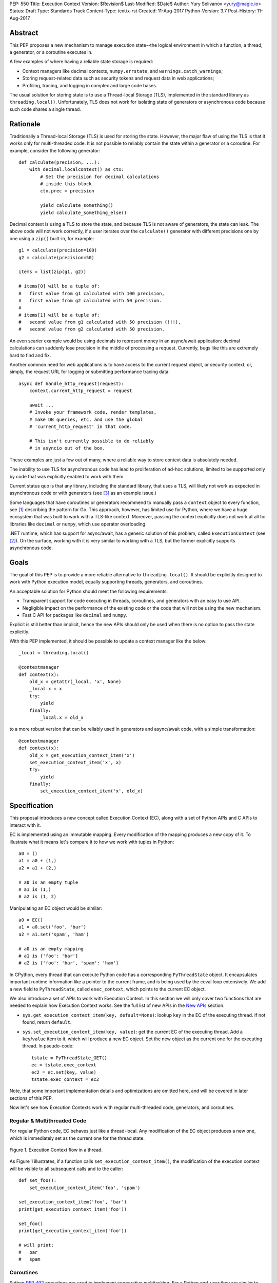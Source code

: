 PEP: 550
Title: Execution Context
Version: $Revision$
Last-Modified: $Date$
Author: Yury Selivanov <yury@magic.io>
Status: Draft
Type: Standards Track
Content-Type: text/x-rst
Created: 11-Aug-2017
Python-Version: 3.7
Post-History: 11-Aug-2017


Abstract
========

This PEP proposes a new mechanism to manage execution state--the
logical environment in which a function, a thread, a generator,
or a coroutine executes in.

A few examples of where having a reliable state storage is required:

* Context managers like decimal contexts, ``numpy.errstate``,
  and ``warnings.catch_warnings``;

* Storing request-related data such as security tokens and request
  data in web applications;

* Profiling, tracing, and logging in complex and large code bases.

The usual solution for storing state is to use a Thread-local Storage
(TLS), implemented in the standard library as ``threading.local()``.
Unfortunately, TLS does not work for isolating state of generators or
asynchronous code because such code shares a single thread.


Rationale
=========

Traditionally a Thread-local Storage (TLS) is used for storing the
state.  However, the major flaw of using the TLS is that it works only
for multi-threaded code.  It is not possible to reliably contain the
state within a generator or a coroutine.  For example, consider
the following generator::

    def calculate(precision, ...):
        with decimal.localcontext() as ctx:
            # Set the precision for decimal calculations
            # inside this block
            ctx.prec = precision

            yield calculate_something()
            yield calculate_something_else()

Decimal context is using a TLS to store the state, and because TLS is
not aware of generators, the state can leak.  The above code will
not work correctly, if a user iterates over the ``calculate()``
generator with different precisions one by one using a ``zip()``
built-in, for example::

    g1 = calculate(precision=100)
    g2 = calculate(precision=50)

    items = list(zip(g1, g2))

    # items[0] will be a tuple of:
    #   first value from g1 calculated with 100 precision,
    #   first value from g2 calculated with 50 precision.
    #
    # items[1] will be a tuple of:
    #   second value from g1 calculated with 50 precision (!!!),
    #   second value from g2 calculated with 50 precision.

An even scarier example would be using decimals to represent money
in an async/await application: decimal calculations can suddenly
lose precision in the middle of processing a request.  Currently,
bugs like this are extremely hard to find and fix.

Another common need for web applications is to have access to the
current request object, or security context, or, simply, the request
URL for logging or submitting performance tracing data::

    async def handle_http_request(request):
        context.current_http_request = request

        await ...
        # Invoke your framework code, render templates,
        # make DB queries, etc, and use the global
        # 'current_http_request' in that code.

        # This isn't currently possible to do reliably
        # in asyncio out of the box.

These examples are just a few out of many, where a reliable way to
store context data is absolutely needed.

The inability to use TLS for asynchronous code has lead to
proliferation of ad-hoc solutions, limited to be supported only by
code that was explicitly enabled to work with them.

Current status quo is that any library, including the standard
library, that uses a TLS, will likely not work as expected in
asynchronous code or with generators (see [3]_ as an example issue.)

Some languages that have coroutines or generators recommend to
manually pass a ``context`` object to every function, see [1]_
describing the pattern for Go.  This approach, however, has limited
use for Python, where we have a huge ecosystem that was built to work
with a TLS-like context.  Moreover, passing the context explicitly
does not work at all for libraries like ``decimal`` or ``numpy``,
which use operator overloading.

.NET runtime, which has support for async/await, has a generic
solution of this problem, called ``ExecutionContext`` (see [2]_).
On the surface, working with it is very similar to working with a TLS,
but the former explicitly supports asynchronous code.


Goals
=====

The goal of this PEP is to provide a more reliable alternative to
``threading.local()``.  It should be explicitly designed to work with
Python execution model, equally supporting threads, generators, and
coroutines.

An acceptable solution for Python should meet the following
requirements:

* Transparent support for code executing in threads, coroutines,
  and generators with an easy to use API.

* Negligible impact on the performance of the existing code or the
  code that will not be using the new mechanism.

* Fast C API for packages like ``decimal`` and ``numpy``.

Explicit is still better than implicit, hence the new APIs should only
be used when there is no option to pass the state explicitly.

With this PEP implemented, it should be possible to update a context
manager like the below::

    _local = threading.local()

    @contextmanager
    def context(x):
        old_x = getattr(_local, 'x', None)
        _local.x = x
        try:
            yield
        finally:
            _local.x = old_x

to a more robust version that can be reliably used in generators
and async/await code, with a simple transformation::

    @contextmanager
    def context(x):
        old_x = get_execution_context_item('x')
        set_execution_context_item('x', x)
        try:
            yield
        finally:
            set_execution_context_item('x', old_x)


Specification
=============

This proposal introduces a new concept called Execution Context (EC),
along with a set of Python APIs and C APIs to interact with it.

EC is implemented using an immutable mapping.  Every modification
of the mapping produces a new copy of it.  To illustrate what it
means let's compare it to how we work with tuples in Python::

    a0 = ()
    a1 = a0 + (1,)
    a2 = a1 + (2,)

    # a0 is an empty tuple
    # a1 is (1,)
    # a2 is (1, 2)

Manipulating an EC object would be similar::

    a0 = EC()
    a1 = a0.set('foo', 'bar')
    a2 = a1.set('spam', 'ham')

    # a0 is an empty mapping
    # a1 is {'foo': 'bar'}
    # a2 is {'foo': 'bar', 'spam': 'ham'}

In CPython, every thread that can execute Python code has a
corresponding ``PyThreadState`` object.  It encapsulates important
runtime information like a pointer to the current frame, and is
being used by the ceval loop extensively.  We add a new field to
``PyThreadState``, called ``exec_context``, which points to the
current EC object.

We also introduce a set of APIs to work with Execution Context.
In this section we will only cover two functions that are needed to
explain how Execution Context works.  See the full list of new APIs
in the `New APIs`_ section.

* ``sys.get_execution_context_item(key, default=None)``: lookup
  ``key`` in the EC of the executing thread.  If not found,
  return ``default``.

* ``sys.set_execution_context_item(key, value)``: get the
  current EC of the executing thread.  Add a ``key``/``value``
  item to it, which will produce a new EC object.  Set the
  new object as the current one for the executing thread.
  In pseudo-code::

      tstate = PyThreadState_GET()
      ec = tstate.exec_context
      ec2 = ec.set(key, value)
      tstate.exec_context = ec2

Note, that some important implementation details and optimizations
are omitted here, and will be covered in later sections of this PEP.

Now let's see how Execution Contexts work with regular multi-threaded
code, generators, and coroutines.


Regular & Multithreaded Code
----------------------------

For regular Python code, EC behaves just like a thread-local.  Any
modification of the EC object produces a new one, which is immediately
set as the current one for the thread state.

.. figure:: pep-0550-functions.png
   :align: center
   :width: 100%

   Figure 1.  Execution Context flow in a thread.

As Figure 1 illustrates, if a function calls
``set_execution_context_item()``, the modification of the execution
context will be visible to all subsequent calls and to the caller::

    def set_foo():
        set_execution_context_item('foo', 'spam')

    set_execution_context_item('foo', 'bar')
    print(get_execution_context_item('foo'))

    set_foo()
    print(get_execution_context_item('foo'))

    # will print:
    #   bar
    #   spam


Coroutines
----------

Python :pep:`492` coroutines are used to implement cooperative
multitasking.  For a Python end-user they are similar to threads,
especially when it comes to sharing resources or modifying
the global state.

An event loop is needed to schedule coroutines.  Coroutines that
are explicitly scheduled by the user are usually called Tasks.
When a coroutine is scheduled, it can schedule other coroutines using
an ``await`` expression.  In async/await world, awaiting a coroutine
can be viewed as a different calling convention: Tasks are similar to
threads, and awaiting on coroutines within a Task is similar to
calling functions within a thread.

By drawing a parallel between regular multithreaded code and
async/await, it becomes apparent that any modification of the
execution context within one Task should be visible to all coroutines
scheduled within it.  Any execution context modifications, however,
must not be visible to other Tasks executing within the same thread.

To achieve this, a small set of modifications to the coroutine object
is needed:

* When a coroutine object is instantiated, it saves a reference to
  the current execution context object to its ``cr_execution_context``
  attribute.

* Coroutine's ``.send()`` and ``.throw()`` methods are modified as
  follows (in pseudo-C)::

    if coro->cr_isolated_execution_context:
        # Save a reference to the current execution context
        old_context = tstate->execution_context

        # Set our saved execution context as the current
        # for the current thread.
        tstate->execution_context = coro->cr_execution_context

        try:
            # Perform the actual `Coroutine.send()` or
            # `Coroutine.throw()` call.
            return coro->send(...)
        finally:
            # Save a reference to the updated execution_context.
            # We will need it later, when `.send()` or `.throw()`
            # are called again.
            coro->cr_execution_context = tstate->execution_context

            # Restore thread's execution context to what it was before
            # invoking this coroutine.
            tstate->execution_context = old_context
    else:
        # Perform the actual `Coroutine.send()` or
        # `Coroutine.throw()` call.
        return coro->send(...)

* ``cr_isolated_execution_context`` is a new attribute on coroutine
  objects.  Set to ``True`` by default, it makes any execution context
  modifications performed by coroutine to stay visible only to that
  coroutine.

  When Python interpreter sees an ``await`` instruction, it flips
  ``cr_isolated_execution_context`` to ``False`` for the coroutine
  that is about to be awaited.  This makes any changes to execution
  context made by nested coroutine calls within a Task to be visible
  throughout the Task.

  Because the top-level coroutine (Task) cannot be scheduled with
  ``await`` (in asyncio you need to call ``loop.create_task()`` or
  ``asyncio.ensure_future()`` to schedule a Task), all execution
  context modifications are guaranteed to stay within the Task.

* We always work with ``tstate->exec_context``.  We use
  ``coro->cr_execution_context`` only to store coroutine's execution
  context when it is not executing.

Figure 2 below illustrates how execution context mutations work with
coroutines.

.. figure:: pep-0550-coroutines.png
   :align: center
   :width: 100%

   Figure 2.  Execution Context flow in coroutines.

In the above diagram:

* When "coro1" is created, it saves a reference to the current
  execution context "2".

* If it makes any change to the context, it will have its own
  execution context branch "2.1".

* When it awaits on "coro2", any subsequent changes it does to
  the execution context are visible to "coro1", but not outside
  of it.

In code::

    async def inner_foo():
        print('inner_foo:', get_execution_context_item('key'))
        set_execution_context_item('key', 2)

    async def foo():
        print('foo:', get_execution_context_item('key'))

        set_execution_context_item('key', 1)
        await inner_foo()

        print('foo:', get_execution_context_item('key'))


    set_execution_context_item('key', 'spam')
    print('main:', get_execution_context_item('key'))

    asyncio.get_event_loop().run_until_complete(foo())

    print('main:', get_execution_context_item('key'))

which will output::

    main: spam
    foo: spam
    inner_foo: 1
    foo: 2
    main: spam

Generator-based coroutines (generators decorated with
``types.coroutine`` or ``asyncio.coroutine``) behave exactly as
native coroutines with regards to execution context management:
their ``yield from`` expression is semantically equivalent to
``await``.


Generators
----------

Generators in Python, while similar to Coroutines, are used in a
fundamentally different way.  They are producers of data, and
they use ``yield`` expression to suspend/resume their execution.

A crucial difference between ``await coro`` and ``yield value`` is
that the former expression guarantees that the ``coro`` will be
executed to the end, while the latter is producing ``value`` and
suspending the generator until it gets iterated again.

Generators share 99% of their implementation with coroutines, and
thus have similar new attributes ``gi_execution_context`` and
``gi_isolated_execution_context``.  Similar to coroutines, generators
save a reference to the current execution context when they are
instantiated.  The have the same implementation of ``.send()`` and
``.throw()`` methods.

The only difference is that ``gi_isolated_execution_context``
is always set to ``True``, and is never modified by the interpreter.
``yield from o`` expression in regular generators that are not
decorated with ``types.coroutine``, is semantically equivalent to
``for v in o: yield v``.

.. figure:: pep-0550-generators.png
   :align: center
   :width: 100%

   Figure 3.  Execution Context flow in a generator.

In the above diagram:

* When "gen1" is created, it saves a reference to the current
  execution context "2".

* If it makes any change to the context, it will have its own
  execution context branch "2.1".

* When "gen2" is created, it saves a reference to the current
  execution context for it -- "2.1".

* Any subsequent execution context updated in "gen2" will only
  be visible to "gen2".

* Likewise, any context changes that "gen1" will do after it
  created "gen2" will not be visible to "gen2".

In code::

    def inner_foo():
        for i in range(3):
            print('inner_foo:', get_execution_context_item('key'))
            set_execution_context_item('key', i)
            yield i


    def foo():
        set_execution_context_item('key', 'spam')
        print('foo:', get_execution_context_item('key'))

        inner = inner_foo()

        while True:
            val = next(inner, None)
            if val is None:
                break
            yield val
            print('foo:', get_execution_context_item('key'))

    set_execution_context_item('key', 'spam')
    print('main:', get_execution_context_item('key'))

    list(foo())

    print('main:', get_execution_context_item('key'))

which will output::

    main: ham
    foo: spam
    inner_foo: spam
    foo: spam
    inner_foo: 0
    foo: spam
    inner_foo: 1
    foo: spam
    main: ham

As we see, any modification of the execution context in a generator
is visible only to the generator itself.

There is one use-case where it is desired for generators to affect
the surrounding execution context: ``contextlib.contextmanager``
decorator.  To make the following work::

    @contextmanager
    def context(x):
        old_x = get_execution_context_item('x')
        set_execution_context_item('x', x)
        try:
            yield
        finally:
            set_execution_context_item('x', old_x)

we modified ``contextmanager`` to flip
``gi_isolated_execution_context`` flag to ``False`` on its generator.


Greenlets
---------

Greenlet is an alternative implementation of cooperative
scheduling for Python.  Although greenlet package is not part of
CPython, popular frameworks like gevent rely on it, and it is
important that greenlet can be modified to support execution
contexts.

In a nutshell, greenlet design is very similar to design of
generators.  The main difference is that for generators, the stack
is managed by the Python interpreter.  Greenlet works outside of the
Python interpreter, and manually saves some ``PyThreadState``
fields and pushes/pops the C-stack.  Since Execution Context is
implemented on top of ``PyThreadState``, it's easy to add
transparent support of it to greenlet.


New APIs
========

Even though this PEP adds a number of new APIs, please keep in mind,
that most Python users will likely ever use only two of them:
``sys.get_execution_context_item()`` and
``sys.set_execution_context_item()``.


Python
------

1. ``sys.get_execution_context_item(key, default=None)``: lookup
   ``key`` for the current Execution Context.  If not found,
   return ``default``.

2. ``sys.set_execution_context_item(key, value)``: set
   ``key``/``value`` item for the current Execution Context.
   If ``value`` is ``None``, the item will be removed
   (read more about it in
   `Why setting a key to None removes the item?`_.)

3. ``sys.get_execution_context()``: return the current Execution
   Context object: ``sys.ExecutionContext``.

4. ``sys.set_execution_context(ec)``: set the passed
   ``sys.ExecutionContext`` instance as a current one for the current
   thread.

5. ``sys.ExecutionContext`` object.

   Implementation detail: ``sys.ExecutionContext`` wraps a low-level
   ``PyExecContextData`` object.  ``sys.ExecutionContext`` has a
   mutable mapping API, abstracting away the real immutable
   ``PyExecContextData``.

   * ``ExecutionContext()``: create a new, empty, execution context.

   * ``ec.run(func, *args)`` method: run ``func(*args)`` in the
     ``ec`` execution context.  Any changes to the Execution Context
     performed by ``func`` will not be visible outside of the
     ``run()`` call, nor will affect the ``ec`` itself.  In other
     words, it's safe to do the following::

         ec.run(func1)
         ec.run(func2)

     both ``func1`` and ``func2`` will be executed in the same
     Execution Context.

   * ``ec[key]``: lookup ``key`` in ``ec`` context.

   * ``ec[key] = value``: assign ``key``/``value`` item to the ``ec``.

   * ``ec.get()``, ``ec.items()``, ``ec.values()``, ``ec.keys()``, and
     ``ec.copy()`` are similar to that of ``dict`` object.


C API
-----

C API is different from the Python one because it operates directly
on the low-level immutable ``PyExecContextData`` object.

1. New ``PyThreadState->exec_context`` field, pointing to a
   ``PyExecContextData`` object.

2. ``PyThreadState_SetExecContextItem`` and
   ``PyThreadState_GetExecContextItem`` similar to
   ``sys.set_execution_context_item()`` and
   ``sys.get_execution_context_item()``.

3. ``PyThreadState_GetExecContext``: similar to
   ``sys.get_execution_context()``.  Always returns an
   ``PyExecContextData`` object.  If ``PyThreadState->exec_context``
   is ``NULL`` an new and empty one will be created and assigned
   to ``PyThreadState->exec_context``.

4. ``PyThreadState_SetExecContext``: similar to
   ``sys.set_execution_context()``.

5. ``PyExecContext_New``: create a new empty ``PyExecContextData``
   object.

6. ``PyExecContext_SetItem`` and ``PyExecContext_GetItem``.

The exact layout of ``PyExecContextData`` is private, which allows
us to switch it to a different implementation later.  More on that
in the `Implementation Details`_ section.


Modifications in Standard Library
=================================

* ``contextlib.contextmanager`` was updated to flip the new
  ``gi_isolated_execution_context`` attribute on the generator.

* ``asyncio.events.Handle`` object now captures the current
  execution context when it is created, and uses the saved
  execution context to run the callback (with
  ``ExecutionContext.run()`` method.)  This makes
  ``loop.call_soon()`` to run callbacks in the execution context
  they were scheduled.

  No modifications in ``asyncio.Task`` or ``asyncio.Future`` were
  necessary.

Some standard library modules like ``warnings`` and ``decimal``
can be updated to use new execution contexts.  This will be considered
in separate issues if this PEP is accepted.


Backwards Compatibility
=======================

This proposal preserves 100% backwards compatibility.


Performance
===========

Implementation Details
----------------------

The new ``PyExecContextData`` object is wrapping a ``dict`` object.
Any modification requires creating a shallow copy of the dict.

While working on the reference implementation of this PEP, we were
able to optimize ``dict.copy()`` operation **5.5x**, see [4]_ for
details.

.. figure:: pep-0550-dict_copy.png
   :align: center
   :width: 100%

   Figure 4.

Figure 4 shows that the performance of immutable dict implemented
with shallow copying is expectedly O(n) for the ``set()`` operation.
However, this is tolerable until dict has more than 100 items
(1 ``set()`` takes about a microsecond.)

Judging by the number of modules that need EC in Standard Library
it is likely that real world Python applications will use
significantly less than 100 execution context variables.

The important point is that the cost of accessing a key in
Execution Context is always O(1).

If the ``set()`` operation performance is a major concern, we discuss
alternative approaches that have O(1) or close ``set()`` performance
in `Alternative Immutable Dict Implementation`_, `Faster C API`_, and
`Copy-on-write Execution Context`_ sections.


Generators and Coroutines
-------------------------

Using a microbenchmark for generators and coroutines from :pep:`492`
([12]_), it was possible to observe 0.5 to 1% performance degradation.

asyncio "echo server" microbechmarks from the uvloop project [13]_
showed 1-1.5% performance degradation for asyncio code.

asyncpg benchmarks [14]_, that execute more code and are closer to a
real-world application, did not exhibit any noticeable performance
change.


Overall Performance Impact
--------------------------

The total number of changed lines in the ceval loop is 2 -- in the
``YIELD_FROM`` opcode implementation.  Only performance of generators
and coroutines can be affected by the proposal.

This was confirmed by running Python Performance Benchmark Suite
[15]_, which demonstrated that there is no difference between
3.7 master branch and this PEP reference implementation branch
(full benchmark results can be found here [16]_.)


Design Considerations
=====================

Alternative Immutable Dict Implementation
-----------------------------------------

Languages like Clojure and Scala use Hash Array Mapped Tries (HAMT)
to implement high performance immutable collections [5]_, [6]_.

Immutable mappings implemented with HAMT have O(log\ :sub:`32`\ N)
performance for both ``set()`` and ``get()`` operations, which will
be essentially O(1) for relatively small mappings in EC.

To assess if HAMT can be used for Execution Context, we implemented
it in CPython [7]_.

.. figure:: pep-0550-hamt_vs_dict.png
   :align: center
   :width: 100%

   Figure 5.  Benchmark code can be found here: [9]_.

Figure 5 shows that HAMT indeed displays O(1) performance for all
benchmarked dictionary sizes.  For dictionaries with less than 100
items, HAMT is a bit slower than Python dict/shallow copy.

.. figure:: pep-0550-lookup_hamt.png
   :align: center
   :width: 100%

   Figure 6.  Benchmark code can be found here: [10]_.

Figure 6 shows comparison of lookup costs between Python dict
and an HAMT immutable mapping.  HAMT lookup time is 30-40% worse
than Python dict lookups on average, which is a very good result,
considering how well Python dicts are optimized.

Note, that according to [8]_, HAMT design can be further improved.

The bottom line is that the current approach with implementing
an immutable mapping with shallow-copying dict will likely perform
adequately in real-life applications.  The HAMT solution is more
future proof, however.

The proposed API is designed in such a way that the underlying
implementation of the mapping can be changed completely without
affecting the Execution Context `Specification`_, which allows
us to switch to HAMT at some point if necessary.


Copy-on-write Execution Context
-------------------------------

The implementation of Execution Context in .NET is different from
this PEP. .NET uses copy-on-write mechanism and a regular mutable
mapping.

One way to implement this in CPython would be to have two new
fields in ``PyThreadState``:

* ``exec_context`` pointing to the current Execution Context mapping;
* ``exec_context_copy_on_write`` flag, set to ``0`` initially.

The idea is that whenever we are modifying the EC, the copy-on-write
flag is checked, and if it is set to ``1``, the EC is copied.

Modifications to Coroutine and Generator ``.send()`` and ``.throw()``
methods described in the `Coroutines`_ section will be almost the
same, except that in addition to the ``gi_execution_context`` they
will have a ``gi_exec_context_copy_on_write`` flag.  When a coroutine
or a generator starts, the flag will be set to ``1``.  This will
ensure that any modification of the EC performed within a coroutine
or a generator will be isolated.

This approach has one advantage:

* For Execution Context that contains a large number of items,
  copy-on-write is a more efficient solution than the shallow-copy
  dict approach.

However, we believe that copy-on-write disadvantages are more
important to consider:

* Copy-on-write behaviour for generators and coroutines makes
  EC semantics less predictable.

  With immutable EC approach, generators and coroutines always
  execute in the EC that was current at the moment of their
  creation.  Any modifications to the outer EC while a generator
  or a coroutine is executing are not visible to them::

    def generator():
        yield 1
        print(get_execution_context_item('key'))
        yield 2

    set_execution_context_item('key', 'spam')
    gen = iter(generator())
    next(gen)
    set_execution_context_item('key', 'ham')
    next(gen)

  The above script will always print 'spam' with immutable EC.

  With a copy-on-write approach, the above script will print 'ham'.
  Now, consider that ``generator()`` was refactored to call some
  library function, that uses Execution Context::

    def generator():
        yield 1
        some_function_that_uses_decimal_context()
        print(get_execution_context_item('key'))
        yield 2

  Now, the script will print 'spam', because
  ``some_function_that_uses_decimal_context`` forced the EC to copy,
  and ``set_execution_context_item('key', 'ham')`` line did not
  affect the ``generator()`` code after all.

* Similarly to the previous point, ``sys.ExecutionContext.run()``
  method will also become less predictable, as
  ``sys.get_execution_context()`` would still return a reference to
  the current mutable EC.

  We can't modify ``sys.get_execution_context()`` to return a shallow
  copy of the current EC, because this would seriously harm
  performance of ``asyncio.call_soon()`` and similar places, where
  it is important to propagate the Execution Context.

* Even though copy-on-write requires to shallow copy the execution
  context object less frequently, copying will still take place
  in coroutines and generators.  In which case, HAMT approach will
  perform better for medium to large sized execution contexts.

All in all, we believe that the copy-on-write approach introduces
very subtle corner cases that could lead to bugs that are
exceptionally hard to discover and fix.

The immutable EC solution in comparison is always predictable and
easy to reason about.  Therefore we believe that any slight
performance gain that the copy-on-write solution might offer is not
worth it.


Faster C API
------------

Packages like numpy and standard library modules like decimal need
to frequently query the global state for some local context
configuration.  It is important that the APIs that they use is as
fast as possible.

The proposed ``PyThreadState_SetExecContextItem`` and
``PyThreadState_GetExecContextItem`` functions need to get the
current thread state with ``PyThreadState_GET()`` (fast) and then
perform a hash lookup (relatively slow).  We can eliminate the hash
lookup by adding three additional C API functions:

* ``Py_ssize_t PyExecContext_RequestIndex(char *key_name)``:
  a function similar to the existing ``_PyEval_RequestCodeExtraIndex``
  introduced :pep:`523`.  The idea is to request a unique index
  that can later be used to lookup context items.

  The ``key_name`` can later be used by ``sys.ExecutionContext`` to
  introspect items added with this API.

* ``PyThreadState_SetExecContextIndexedItem(Py_ssize_t index, PyObject *val)``
  and ``PyThreadState_GetExecContextIndexedItem(Py_ssize_t index)``
  to request an item by its index, avoiding the cost of hash lookup.


Why setting a key to None removes the item?
-------------------------------------------

Consider a context manager::

    @contextmanager
    def context(x):
        old_x = get_execution_context_item('x')
        set_execution_context_item('x', x)
        try:
            yield
        finally:
            set_execution_context_item('x', old_x)

With ``set_execution_context_item(key, None)`` call removing the
``key``, the user doesn't need to write additional code to remove
the ``key`` if it wasn't in the execution context already.

An alternative design with ``del_execution_context_item()`` method
would look like the following::

    @contextmanager
    def context(x):
        not_there = object()
        old_x = get_execution_context_item('x', not_there)
        set_execution_context_item('x', x)
        try:
            yield
        finally:
            if old_x is not_there:
                del_execution_context_item('x')
            else:
                set_execution_context_item('x', old_x)


Can we fix ``PyThreadState_GetDict()``?
---------------------------------------

``PyThreadState_GetDict`` is a TLS, and some of its existing users
might depend on it being just a TLS.  Changing its behaviour to follow
the Execution Context semantics would break backwards compatibility.


PEP 521
-------

:pep:`521` proposes an alternative solution to the problem:
enhance Context Manager Protocol with two new methods: ``__suspend__``
and ``__resume__``.  To make it compatible with async/await,
the Asynchronous Context Manager Protocol will also need to be
extended with ``__asuspend__`` and ``__aresume__``.

This allows to implement context managers like decimal context and
``numpy.errstate`` for generators and coroutines.

The following code::

    class Context:

        def __enter__(self):
            self.old_x = get_execution_context_item('x')
            set_execution_context_item('x', 'something')

        def __exit__(self, *err):
            set_execution_context_item('x', self.old_x)

would become this::

    local = threading.local()

    class Context:

        def __enter__(self):
            self.old_x = getattr(local, 'x', None)
            local.x = 'something'

        def __suspend__(self):
            local.x = self.old_x

        def __resume__(self):
            local.x = 'something'

        def __exit__(self, *err):
            local.x = self.old_x

Besides complicating the protocol, the implementation will likely
negatively impact performance of coroutines, generators, and any code
that uses context managers, and will notably complicate the
interpreter implementation.

:pep:`521` also does not provide any mechanism to propagate state
in a local context, like storing a request object in an HTTP request
handler to have better logging.  Nor does it solve the leaking state
problem for greenlet/gevent.


Can Execution Context be implemented outside of CPython?
--------------------------------------------------------

Because async/await code needs an event loop to run it, an EC-like
solution can be implemented in a limited way for coroutines.

Generators, on the other hand, do not have an event loop or
trampoline, making it impossible to intercept their ``yield`` points
outside of the Python interpreter.


Reference Implementation
========================

The reference implementation can be found here: [11]_.


References
==========

.. [1] https://blog.golang.org/context

.. [2] https://msdn.microsoft.com/en-us/library/system.threading.executioncontext.aspx

.. [3] https://github.com/numpy/numpy/issues/9444

.. [4] http://bugs.python.org/issue31179

.. [5] https://en.wikipedia.org/wiki/Hash_array_mapped_trie

.. [6] http://blog.higher-order.net/2010/08/16/assoc-and-clojures-persistenthashmap-part-ii.html

.. [7] https://github.com/1st1/cpython/tree/hamt

.. [8] https://michael.steindorfer.name/publications/oopsla15.pdf

.. [9] https://gist.github.com/1st1/9004813d5576c96529527d44c5457dcd

.. [10] https://gist.github.com/1st1/dbe27f2e14c30cce6f0b5fddfc8c437e

.. [11] https://github.com/1st1/cpython/tree/pep550

.. [12] https://www.python.org/dev/peps/pep-0492/#async-await

.. [13] https://github.com/MagicStack/uvloop/blob/master/examples/bench/echoserver.py

.. [14] https://github.com/MagicStack/pgbench

.. [15] https://github.com/python/performance

.. [16] https://gist.github.com/1st1/6b7a614643f91ead3edf37c4451a6b4c


Copyright
=========

This document has been placed in the public domain.


..
   Local Variables:
   mode: indented-text
   indent-tabs-mode: nil
   sentence-end-double-space: t
   fill-column: 70
   coding: utf-8
   End:

